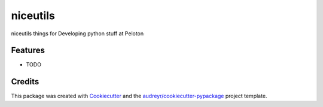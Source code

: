 ====
niceutils
====




.. image:: https://pyup.io/repos/github/scottnelson/niceutils/shield.svg
     :target: https://pyup.io/repos/github/scottnelson/niceutils/
     :alt: Updates



niceutils things for Developing python stuff at Peloton



Features
--------

* TODO

Credits
-------

This package was created with Cookiecutter_ and the `audreyr/cookiecutter-pypackage`_ project template.

.. _Cookiecutter: https://github.com/audreyr/cookiecutter
.. _`audreyr/cookiecutter-pypackage`: https://github.com/audreyr/cookiecutter-pypackage
